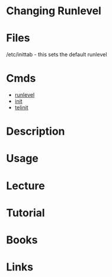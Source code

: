 #+TAGS: sysvinit runlevel changing_runlevel


* Changing Runlevel
* Files
/etc/inittab - this sets the default runlevel
* Cmds
- [[file://home/crito/org/tech/cmds/runlevel.org][runlevel]]
- [[file://home/crito/org/tech/cmds/init.org][init]]
- [[file://home/crito/org/tech/cmds/telinit.org][telinit]]

* Description
* Usage
* Lecture
* Tutorial
* Books
* Links
